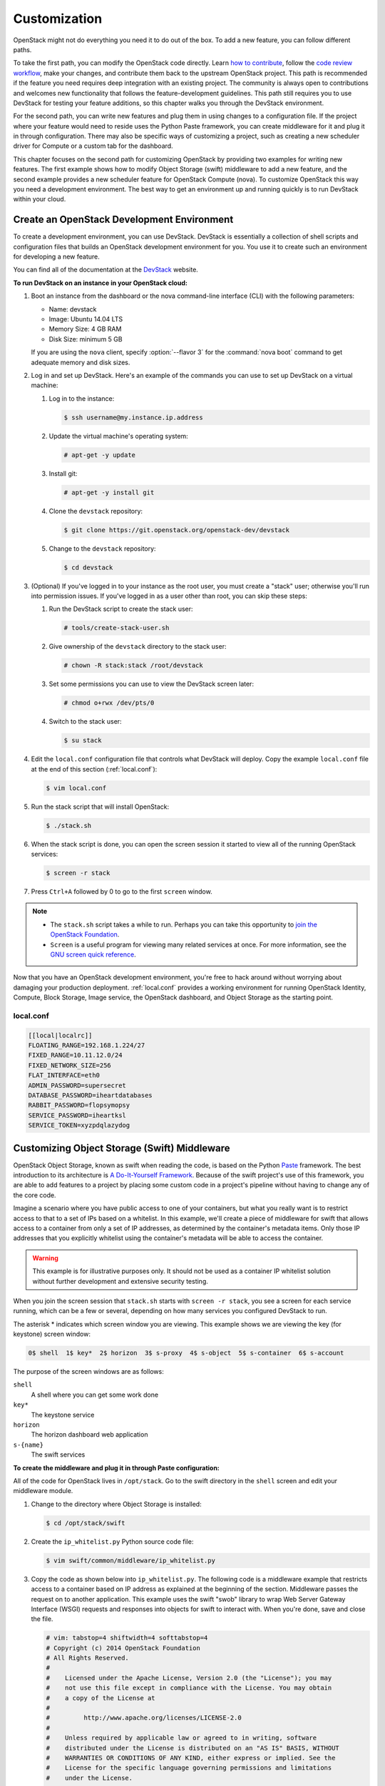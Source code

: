 =============
Customization
=============

OpenStack might not do everything you need it to do out of the box. To
add a new feature, you can follow different paths.

To take the first path, you can modify the OpenStack code directly.
Learn `how to
contribute <https://wiki.openstack.org/wiki/How_To_Contribute>`_,
follow the `code review
workflow <https://wiki.openstack.org/wiki/GerritWorkflow>`_, make your
changes, and contribute them back to the upstream OpenStack project.
This path is recommended if the feature you need requires deep
integration with an existing project. The community is always open to
contributions and welcomes new functionality that follows the
feature-development guidelines. This path still requires you to use
DevStack for testing your feature additions, so this chapter walks you
through the DevStack environment.

For the second path, you can write new features and plug them in using
changes to a configuration file. If the project where your feature would
need to reside uses the Python Paste framework, you can create
middleware for it and plug it in through configuration. There may also
be specific ways of customizing a project, such as creating a new
scheduler driver for Compute or a custom tab for the dashboard.

This chapter focuses on the second path for customizing OpenStack by
providing two examples for writing new features. The first example shows
how to modify Object Storage (swift) middleware to add a new feature,
and the second example provides a new scheduler feature for OpenStack
Compute (nova). To customize OpenStack this way you need a development
environment. The best way to get an environment up and running quickly
is to run DevStack within your cloud.

Create an OpenStack Development Environment
~~~~~~~~~~~~~~~~~~~~~~~~~~~~~~~~~~~~~~~~~~~

To create a development environment, you can use DevStack. DevStack is
essentially a collection of shell scripts and configuration files that
builds an OpenStack development environment for you. You use it to
create such an environment for developing a new feature.

You can find all of the documentation at the
`DevStack <http://docs.openstack.org/developer/devstack/>`_ website.

**To run DevStack on an instance in your OpenStack cloud:**

#. Boot an instance from the dashboard or the nova command-line interface
   (CLI) with the following parameters:

   -  Name: devstack

   -  Image: Ubuntu 14.04 LTS

   -  Memory Size: 4 GB RAM

   -  Disk Size: minimum 5 GB

   If you are using the ``nova`` client, specify :option:`--flavor 3` for the
   :command:`nova boot` command to get adequate memory and disk sizes.

#. Log in and set up DevStack. Here's an example of the commands you can
   use to set up DevStack on a virtual machine:

   #. Log in to the instance:

      .. code-block:: console

         $ ssh username@my.instance.ip.address

   #. Update the virtual machine's operating system:

      .. code-block:: console

         # apt-get -y update

   #. Install git:

      .. code-block:: console

         # apt-get -y install git

   #. Clone the ``devstack`` repository:

      .. code-block:: console

         $ git clone https://git.openstack.org/openstack-dev/devstack

   #. Change to the ``devstack`` repository:

      .. code-block:: console

         $ cd devstack

#. (Optional) If you've logged in to your instance as the root user, you
   must create a "stack" user; otherwise you'll run into permission issues.
   If you've logged in as a user other than root, you can skip these steps:

   #. Run the DevStack script to create the stack user:

      .. code-block:: console

         # tools/create-stack-user.sh

   #. Give ownership of the ``devstack`` directory to the stack user:

      .. code-block:: console

         # chown -R stack:stack /root/devstack

   #. Set some permissions you can use to view the DevStack screen later:

      .. code-block:: console

         # chmod o+rwx /dev/pts/0

   #. Switch to the stack user:

      .. code-block:: console

         $ su stack

#. Edit the ``local.conf`` configuration file that controls what DevStack
   will deploy. Copy the example ``local.conf`` file at the end of this
   section (:ref:`local.conf`):

   .. code-block:: console

      $ vim local.conf

#. Run the stack script that will install OpenStack:

   .. code-block:: console

      $ ./stack.sh

#. When the stack script is done, you can open the screen session it
   started to view all of the running OpenStack services:

   .. code-block:: console

      $ screen -r stack

#. Press ``Ctrl+A`` followed by 0 to go to the first ``screen`` window.

.. note::

   -  The ``stack.sh`` script takes a while to run. Perhaps you can
      take this opportunity to `join the OpenStack
      Foundation <https://www.openstack.org/join/>`__.

   -  ``Screen`` is a useful program for viewing many related services
      at once. For more information, see the `GNU screen quick
      reference <http://aperiodic.net/screen/quick_reference>`__.

Now that you have an OpenStack development environment, you're free to
hack around without worrying about damaging your production deployment.
:ref:`local.conf` provides a working environment for
running OpenStack Identity, Compute, Block Storage, Image service, the
OpenStack dashboard, and Object Storage as the starting point.

.. _local.conf:

local.conf
----------

.. code-block:: bash

   [[local|localrc]]
   FLOATING_RANGE=192.168.1.224/27
   FIXED_RANGE=10.11.12.0/24
   FIXED_NETWORK_SIZE=256
   FLAT_INTERFACE=eth0
   ADMIN_PASSWORD=supersecret
   DATABASE_PASSWORD=iheartdatabases
   RABBIT_PASSWORD=flopsymopsy
   SERVICE_PASSWORD=iheartksl
   SERVICE_TOKEN=xyzpdqlazydog

Customizing Object Storage (Swift) Middleware
~~~~~~~~~~~~~~~~~~~~~~~~~~~~~~~~~~~~~~~~~~~~~

OpenStack Object Storage, known as swift when reading the code, is based
on the Python `Paste <http://pythonpaste.org/>`_ framework. The best
introduction to its architecture is `A Do-It-Yourself
Framework <http://pythonpaste.org/do-it-yourself-framework.html>`_.
Because of the swift project's use of this framework, you are able to
add features to a project by placing some custom code in a project's
pipeline without having to change any of the core code.

Imagine a scenario where you have public access to one of your
containers, but what you really want is to restrict access to that to a
set of IPs based on a whitelist. In this example, we'll create a piece
of middleware for swift that allows access to a container from only a
set of IP addresses, as determined by the container's metadata items.
Only those IP addresses that you explicitly whitelist using the
container's metadata will be able to access the container.

.. warning::

   This example is for illustrative purposes only. It should not be
   used as a container IP whitelist solution without further
   development and extensive security testing.

When you join the screen session that ``stack.sh`` starts with
``screen -r stack``, you see a screen for each service running, which
can be a few or several, depending on how many services you configured
DevStack to run.

The asterisk * indicates which screen window you are viewing. This
example shows we are viewing the key (for keystone) screen window:


.. code-block:: console

   0$ shell  1$ key*  2$ horizon  3$ s-proxy  4$ s-object  5$ s-container  6$ s-account

The purpose of the screen windows are as follows:


``shell``
    A shell where you can get some work done

``key*``
    The keystone service

``horizon``
    The horizon dashboard web application

``s-{name}``
    The swift services

**To create the middleware and plug it in through Paste configuration:**

All of the code for OpenStack lives in ``/opt/stack``. Go to the swift
directory in the ``shell`` screen and edit your middleware module.

#. Change to the directory where Object Storage is installed:

   .. code-block:: console

      $ cd /opt/stack/swift

#. Create the ``ip_whitelist.py`` Python source code file:

   .. code-block:: console

      $ vim swift/common/middleware/ip_whitelist.py

#. Copy the code as shown below into ``ip_whitelist.py``.
   The following code is a middleware example that
   restricts access to a container based on IP address as explained at the
   beginning of the section. Middleware passes the request on to another
   application. This example uses the swift "swob" library to wrap Web
   Server Gateway Interface (WSGI) requests and responses into objects for
   swift to interact with. When you're done, save and close the file.

   .. code-block:: python

      # vim: tabstop=4 shiftwidth=4 softtabstop=4
      # Copyright (c) 2014 OpenStack Foundation
      # All Rights Reserved.
      #
      #    Licensed under the Apache License, Version 2.0 (the "License"); you may
      #    not use this file except in compliance with the License. You may obtain
      #    a copy of the License at
      #
      #         http://www.apache.org/licenses/LICENSE-2.0
      #
      #    Unless required by applicable law or agreed to in writing, software
      #    distributed under the License is distributed on an "AS IS" BASIS, WITHOUT
      #    WARRANTIES OR CONDITIONS OF ANY KIND, either express or implied. See the
      #    License for the specific language governing permissions and limitations
      #    under the License.

      import socket

      from swift.common.utils import get_logger
      from swift.proxy.controllers.base import get_container_info
      from swift.common.swob import Request, Response

      class IPWhitelistMiddleware(object):
          """
          IP Whitelist Middleware

          Middleware that allows access to a container from only a set of IP
          addresses as determined by the container's metadata items that start
          with the prefix 'allow'. E.G. allow-dev=192.168.0.20
          """

          def __init__(self, app, conf, logger=None):
              self.app = app

              if logger:
                  self.logger = logger
              else:
                  self.logger = get_logger(conf, log_route='ip_whitelist')

              self.deny_message = conf.get('deny_message', "IP Denied")
              self.local_ip = socket.gethostbyname(socket.gethostname())

          def __call__(self, env, start_response):
              """
              WSGI entry point.
              Wraps env in swob.Request object and passes it down.

              :param env: WSGI environment dictionary
              :param start_response: WSGI callable
              """
              req = Request(env)

              try:
                  version, account, container, obj = req.split_path(1, 4, True)
              except ValueError:
                  return self.app(env, start_response)

              container_info = get_container_info(
                  req.environ, self.app, swift_source='IPWhitelistMiddleware')

              remote_ip = env['REMOTE_ADDR']
              self.logger.debug("Remote IP: %(remote_ip)s",
                                {'remote_ip': remote_ip})

              meta = container_info['meta']
              allow = {k:v for k,v in meta.iteritems() if k.startswith('allow')}
              allow_ips = set(allow.values())
              allow_ips.add(self.local_ip)
              self.logger.debug("Allow IPs: %(allow_ips)s",
                                {'allow_ips': allow_ips})

              if remote_ip in allow_ips:
                  return self.app(env, start_response)
              else:
                  self.logger.debug(
                      "IP %(remote_ip)s denied access to Account=%(account)s "
                      "Container=%(container)s. Not in %(allow_ips)s", locals())
                  return Response(
                      status=403,
                      body=self.deny_message,
                      request=req)(env, start_response)


      def filter_factory(global_conf, **local_conf):
          """
          paste.deploy app factory for creating WSGI proxy apps.
          """
          conf = global_conf.copy()
          conf.update(local_conf)

          def ip_whitelist(app):
              return IPWhitelistMiddleware(app, conf)
          return ip_whitelist


   There is a lot of useful information in ``env`` and ``conf`` that you
   can use to decide what to do with the request. To find out more about
   what properties are available, you can insert the following log
   statement into the ``__init__`` method:

   .. code-block:: python

      self.logger.debug("conf = %(conf)s", locals())


   and the following log statement into the ``__call__`` method:

   .. code-block:: python

      self.logger.debug("env = %(env)s", locals())

#. To plug this middleware into the swift Paste pipeline, you edit one
   configuration file, ``/etc/swift/proxy-server.conf``:

   .. code-block:: console

      $ vim /etc/swift/proxy-server.conf

#. Find the ``[filter:ratelimit]`` section in
   ``/etc/swift/proxy-server.conf``, and copy in the following
   configuration section after it:

   .. code-block:: ini

      [filter:ip_whitelist]
      paste.filter_factory = swift.common.middleware.ip_whitelist:filter_factory
      # You can override the default log routing for this filter here:
      # set log_name = ratelimit
      # set log_facility = LOG_LOCAL0
      # set log_level = INFO
      # set log_headers = False
      # set log_address = /dev/log
      deny_message = You shall not pass!

#. Find the ``[pipeline:main]`` section in
   ``/etc/swift/proxy-server.conf``, and add ``ip_whitelist`` after
   ratelimit to the list like so. When you're done, save and close the
   file:

   .. code-block:: ini

      [pipeline:main]
      pipeline = catch_errors gatekeeper healthcheck proxy-logging cache bulk tempurl ratelimit ip_whitelist ...

#. Restart the ``swift proxy`` service to make swift use your middleware.
   Start by switching to the ``swift-proxy`` screen:

   #. Press **Ctrl+A** followed by 3.

   #. Press **Ctrl+C** to kill the service.

   #. Press Up Arrow to bring up the last command.

   #. Press Enter to run it.

#. Test your middleware with the ``swift`` CLI. Start by switching to the
   shell screen and finish by switching back to the ``swift-proxy`` screen
   to check the log output:

   #. Press  **Ctrl+A** followed by 0.

   #. Make sure you're in the ``devstack`` directory:

      .. code-block:: console

         $ cd /root/devstack

   #. Source openrc to set up your environment variables for the CLI:

      .. code-block:: console

         $ source openrc

   #. Create a container called ``middleware-test``:

      .. code-block:: console

         $ swift post middleware-test

   #. Press **Ctrl+A** followed by 3 to check the log output.

#. Among the log statements you'll see the lines:

   .. code-block:: ini

      proxy-server Remote IP: my.instance.ip.address (txn: ...)
      proxy-server Allow IPs: set(['my.instance.ip.address']) (txn: ...)

   These two statements are produced by our middleware and show that the
   request was sent from our DevStack instance and was allowed.

#. Test the middleware from outside DevStack on a remote machine that has
   access to your DevStack instance:

   #. Install the ``keystone`` and ``swift`` clients on your local machine:

      .. code-block:: console

         # pip install python-keystoneclient python-swiftclient

   #. Attempt to list the objects in the ``middleware-test`` container:

      .. code-block:: console

         $ swift --os-auth-url=http://my.instance.ip.address:5000/v2.0/ \
         --os-region-name=RegionOne --os-username=demo:demo \
         --os-password=devstack list middleware-test
         Container GET failed: http://my.instance.ip.address:8080/v1/AUTH_.../
             middleware-test?format=json 403 Forbidden   You shall not pass!

#. Press **Ctrl+A** followed by 3 to check the log output. Look at the
   swift log statements again, and among the log statements, you'll see the
   lines:

   .. code-block:: console

      proxy-server Authorizing from an overriding middleware (i.e: tempurl) (txn: ...)
      proxy-server ... IPWhitelistMiddleware
      proxy-server Remote IP: my.local.ip.address (txn: ...)
      proxy-server Allow IPs: set(['my.instance.ip.address']) (txn: ...)
      proxy-server IP my.local.ip.address denied access to Account=AUTH_... \
         Container=None. Not in set(['my.instance.ip.address']) (txn: ...)

   Here we can see that the request was denied because the remote IP
   address wasn't in the set of allowed IPs.

#. Back in your DevStack instance on the shell screen, add some metadata to
   your container to allow the request from the remote machine:

   #. Press **Ctrl+A** followed by 0.

   #. Add metadata to the container to allow the IP:

      .. code-block:: console

         $ swift post --meta allow-dev:my.local.ip.address middleware-test

   #. Now try the command from Step 10 again and it succeeds. There are no
      objects in the container, so there is nothing to list; however, there is
      also no error to report.

.. warning::

   Functional testing like this is not a replacement for proper unit
   and integration testing, but it serves to get you started.

You can follow a similar pattern in other projects that use the Python
Paste framework. Simply create a middleware module and plug it in
through configuration. The middleware runs in sequence as part of that
project's pipeline and can call out to other services as necessary. No
project core code is touched. Look for a ``pipeline`` value in the
project's ``conf`` or ``ini`` configuration files in ``/etc/<project>``
to identify projects that use Paste.

When your middleware is done, we encourage you to open source it and let
the community know on the OpenStack mailing list. Perhaps others need
the same functionality. They can use your code, provide feedback, and
possibly contribute. If enough support exists for it, perhaps you can
propose that it be added to the official swift
`middleware <https://git.openstack.org/cgit/openstack/swift/tree/swift/common/middleware>`_.

Customizing the OpenStack Compute (nova) Scheduler
~~~~~~~~~~~~~~~~~~~~~~~~~~~~~~~~~~~~~~~~~~~~~~~~~~

Many OpenStack projects allow for customization of specific features
using a driver architecture. You can write a driver that conforms to a
particular interface and plug it in through configuration. For example,
you can easily plug in a new scheduler for Compute. The existing
schedulers for Compute are feature full and well documented at
`Scheduling <http://docs.openstack.org/liberty/config-reference/content/section_compute-scheduler.html>`_.
However, depending on your user's use cases, the existing schedulers
might not meet your requirements. You might need to create a new
scheduler.

To create a scheduler, you must inherit from the class
``nova.scheduler.driver.Scheduler``. Of the five methods that you can
override, you *must* override the two methods marked with an asterisk
(\*) below:

-  ``update_service_capabilities``

-  ``hosts_up``

-  ``group_hosts``

-  \* ``schedule_run_instance``

-  \* ``select_destinations``

To demonstrate customizing OpenStack, we'll create an example of a
Compute scheduler that randomly places an instance on a subset of hosts,
depending on the originating IP address of the request and the prefix of
the hostname. Such an example could be useful when you have a group of
users on a subnet and you want all of their instances to start within
some subset of your hosts.

.. warning::

   This example is for illustrative purposes only. It should not be
   used as a scheduler for Compute without further development and
   testing.

When you join the screen session that ``stack.sh`` starts with
``screen -r stack``, you are greeted with many screen windows:

.. code-block:: console

   0$ shell*  1$ key  2$ horizon  ...  9$ n-api  ...  14$ n-sch ...


``shell``
    A shell where you can get some work done

``key``
    The keystone service

``horizon``
    The horizon dashboard web application

``n-{name}``
    The nova services

``n-sch``
    The nova scheduler service

**To create the scheduler and plug it in through configuration**

#. The code for OpenStack lives in ``/opt/stack``, so go to the ``nova``
   directory and edit your scheduler module. Change to the directory where
   ``nova`` is installed:

   .. code-block:: console

      $ cd /opt/stack/nova

#. Create the ``ip_scheduler.py`` Python source code file:

   .. code-block:: console

      $ vim nova/scheduler/ip_scheduler.py

#. The code shown below is a driver that will
   schedule servers to hosts based on IP address as explained at the
   beginning of the section. Copy the code into ``ip_scheduler.py``. When
   you're done, save and close the file.

   .. code-block:: python

      # vim: tabstop=4 shiftwidth=4 softtabstop=4
      # Copyright (c) 2014 OpenStack Foundation
      # All Rights Reserved.
      #
      #    Licensed under the Apache License, Version 2.0 (the "License"); you may
      #    not use this file except in compliance with the License. You may obtain
      #    a copy of the License at
      #
      #         http://www.apache.org/licenses/LICENSE-2.0
      #
      #    Unless required by applicable law or agreed to in writing, software
      #    distributed under the License is distributed on an "AS IS" BASIS, WITHOUT
      #    WARRANTIES OR CONDITIONS OF ANY KIND, either express or implied. See the
      #    License for the specific language governing permissions and limitations
      #    under the License.

      """
      IP Scheduler implementation
      """

      import random

      from oslo.config import cfg

      from nova.compute import rpcapi as compute_rpcapi
      from nova import exception
      from nova.openstack.common import log as logging
      from nova.openstack.common.gettextutils import _
      from nova.scheduler import driver

      CONF = cfg.CONF
      CONF.import_opt('compute_topic', 'nova.compute.rpcapi')
      LOG = logging.getLogger(__name__)

      class IPScheduler(driver.Scheduler):
          """
          Implements Scheduler as a random node selector based on
          IP address and hostname prefix.
          """

          def __init__(self, *args, **kwargs):
              super(IPScheduler, self).__init__(*args, **kwargs)
              self.compute_rpcapi = compute_rpcapi.ComputeAPI()

          def _filter_hosts(self, request_spec, hosts, filter_properties,
              hostname_prefix):
              """Filter a list of hosts based on hostname prefix."""

              hosts = [host for host in hosts if host.startswith(hostname_prefix)]
              return hosts

          def _schedule(self, context, topic, request_spec, filter_properties):
              """Picks a host that is up at random."""

              elevated = context.elevated()
              hosts = self.hosts_up(elevated, topic)
              if not hosts:
                  msg = _("Is the appropriate service running?")
                  raise exception.NoValidHost(reason=msg)

              remote_ip = context.remote_address

              if remote_ip.startswith('10.1'):
                  hostname_prefix = 'doc'
              elif remote_ip.startswith('10.2'):
                  hostname_prefix = 'ops'
              else:
                  hostname_prefix = 'dev'

              hosts = self._filter_hosts(request_spec, hosts, filter_properties,
                  hostname_prefix)
              if not hosts:
                  msg = _("Could not find another compute")
                  raise exception.NoValidHost(reason=msg)

              host = random.choice(hosts)
              LOG.debug("Request from %(remote_ip)s scheduled to %(host)s" % locals())

              return host

          def select_destinations(self, context, request_spec, filter_properties):
              """Selects random destinations."""
              num_instances = request_spec['num_instances']
              # NOTE(timello): Returns a list of dicts with 'host', 'nodename' and
              # 'limits' as keys for compatibility with filter_scheduler.
              dests = []
              for i in range(num_instances):
                  host = self._schedule(context, CONF.compute_topic,
                          request_spec, filter_properties)
                  host_state = dict(host=host, nodename=None, limits=None)
                  dests.append(host_state)

              if len(dests) < num_instances:
                  raise exception.NoValidHost(reason='')
              return dests

          def schedule_run_instance(self, context, request_spec,
                                    admin_password, injected_files,
                                    requested_networks, is_first_time,
                                    filter_properties, legacy_bdm_in_spec):
              """Create and run an instance or instances."""
              instance_uuids = request_spec.get('instance_uuids')
              for num, instance_uuid in enumerate(instance_uuids):
                  request_spec['instance_properties']['launch_index'] = num
                  try:
                      host = self._schedule(context, CONF.compute_topic,
                                            request_spec, filter_properties)
                      updated_instance = driver.instance_update_db(context,
                              instance_uuid)
                      self.compute_rpcapi.run_instance(context,
                              instance=updated_instance, host=host,
                              requested_networks=requested_networks,
                              injected_files=injected_files,
                              admin_password=admin_password,
                              is_first_time=is_first_time,
                              request_spec=request_spec,
                              filter_properties=filter_properties,
                              legacy_bdm_in_spec=legacy_bdm_in_spec)
                  except Exception as ex:
                      # NOTE(vish): we don't reraise the exception here to make sure
                      #             that all instances in the request get set to
                      #             error properly
                      driver.handle_schedule_error(context, ex, instance_uuid,
                                                   request_spec)


   There is a lot of useful information in ``context``, ``request_spec``,
   and ``filter_properties`` that you can use to decide where to schedule
   the instance. To find out more about what properties are available, you
   can insert the following log statements into the
   ``schedule_run_instance`` method of the scheduler above:

   .. code-block:: python

      LOG.debug("context = %(context)s" % {'context': context.__dict__})
      LOG.debug("request_spec = %(request_spec)s" % locals())
      LOG.debug("filter_properties = %(filter_properties)s" % locals())

#. To plug this scheduler into nova, edit one configuration file,
   ``/etc/nova/nova.conf``:

   .. code-block:: console

      $ vim /etc/nova/nova.conf

#. Find the ``scheduler_driver`` config and change it like so:

   .. code-block:: ini

      scheduler_driver=nova.scheduler.ip_scheduler.IPScheduler

#. Restart the nova scheduler service to make nova use your scheduler.
   Start by switching to the ``n-sch`` screen:

   #. Press **Ctrl+A** followed by 9.

   #. Press **Ctrl+A** followed by N until you reach the ``n-sch`` screen.

   #. Press **Ctrl+C** to kill the service.

   #. Press Up Arrow to bring up the last command.

   #. Press Enter to run it.

#. Test your scheduler with the nova CLI. Start by switching to the
   ``shell`` screen and finish by switching back to the ``n-sch`` screen to
   check the log output:

   #. Press  **Ctrl+A** followed by 0.

   #. Make sure you're in the ``devstack`` directory:

      .. code-block:: console

         $ cd /root/devstack

   #. Source ``openrc`` to set up your environment variables for the CLI:

      .. code-block:: console

         $ source openrc

   #. Put the image ID for the only installed image into an environment
      variable:

      .. code-block:: console

         $ IMAGE_ID=`nova image-list | egrep cirros | egrep -v "kernel|ramdisk" | awk '{print $2}'`

   #. Boot a test server:

      .. code-block:: console

         $ nova boot --flavor 1 --image $IMAGE_ID scheduler-test

#. Switch back to the ``n-sch`` screen. Among the log statements, you'll
   see the line:

   .. code-block:: console

      2014-01-23 19:57:47.262 DEBUG nova.scheduler.ip_scheduler \
      [req-... demo demo] Request from 162.242.221.84 \
      scheduled to devstack-havana \
      _schedule /opt/stack/nova/nova/scheduler/ip_scheduler.py:76

.. warning::

   Functional testing like this is not a replacement for proper unit
   and integration testing, but it serves to get you started.

A similar pattern can be followed in other projects that use the driver
architecture. Simply create a module and class that conform to the
driver interface and plug it in through configuration. Your code runs
when that feature is used and can call out to other services as
necessary. No project core code is touched. Look for a "driver" value in
the project's ``.conf`` configuration files in ``/etc/<project>`` to
identify projects that use a driver architecture.

When your scheduler is done, we encourage you to open source it and let
the community know on the OpenStack mailing list. Perhaps others need
the same functionality. They can use your code, provide feedback, and
possibly contribute. If enough support exists for it, perhaps you can
propose that it be added to the official Compute
`schedulers <https://git.openstack.org/cgit/openstack/nova/tree/nova/scheduler>`_.

Customizing the Dashboard (Horizon)
~~~~~~~~~~~~~~~~~~~~~~~~~~~~~~~~~~~

The dashboard is based on the Python
`Django <https://www.djangoproject.com/>`_ web application framework.
The best guide to customizing it has already been written and can be
found at `Building on
Horizon <http://docs.openstack.org/developer/horizon/topics/tutorial.html>`_.

Conclusion
~~~~~~~~~~

When operating an OpenStack cloud, you may discover that your users can
be quite demanding. If OpenStack doesn't do what your users need, it may
be up to you to fulfill those requirements. This chapter provided you
with some options for customization and gave you the tools you need to
get started.

